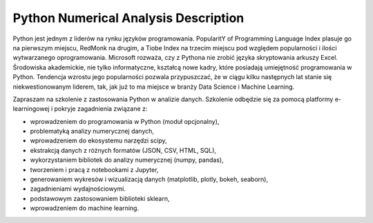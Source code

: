 *************************************
Python Numerical Analysis Description
*************************************


Python jest jednym z liderów na rynku języków programowania. PopularitY of Programming Language Index plasuje go na pierwszym miejscu, RedMonk na drugim, a Tiobe Index na trzecim miejscu pod względem popularności i ilości wytwarzanego oprogramowania. Microsoft rozważa, czy z Pythona nie zrobić języka skryptowania arkuszy Excel. Środowiska akademickie, nie tylko informatyczne, kształcą nowe kadry, które posiadają umiejętność programowania w Python. Tendencja wzrostu jego popularności pozwala przypuszczać, że w ciągu kilku następnych lat stanie się niekwestionowanym liderem, tak, jak już to ma miejsce w branży Data Science i Machine Learning.

Zapraszam na szkolenie z zastosowania Python w analizie danych. Szkolenie odbędzie się za pomocą platformy e-learningowej i pokryje zagadnienia związane z:

- wprowadzeniem do programowania w Python (moduł opcjonalny),
- problematyką analizy numerycznej danych,
- wprowadzeniem do ekosystemu narzędzi scipy,
- ekstrakcją danych z różnych formatów (JSON, CSV, HTML, SQL),
- wykorzystaniem bibliotek do analizy numerycznej (numpy, pandas),
- tworzeniem i pracą z notebookami z Jupyter,
- generowaniem wykresów i wizualizacją danych (matplotlib, plotly, bokeh, seaborn),
- zagadnieniami wydajnościowymi.
- podstawowym zastosowaniem biblioteki sklearn,
- wprowadzeniem do machine learning.
